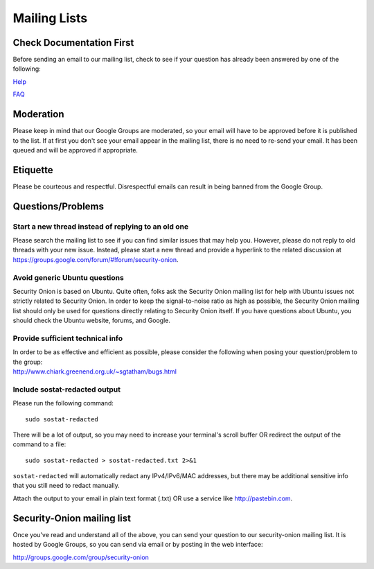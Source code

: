 Mailing Lists
=============

Check Documentation First
-------------------------

Before sending an email to our mailing list, check to see if your question has already been answered by one of the following:

`Help <Help>`__

`FAQ <FAQ>`__

Moderation
----------

Please keep in mind that our Google Groups are moderated, so your email will have to be approved before it is published to the list. If at first you don't see your email appear in the mailing list, there is no need to re-send your email. It has been queued and will be approved if appropriate.

Etiquette
---------

Please be courteous and respectful. Disrespectful emails can result in being banned from the Google Group.

Questions/Problems
------------------

Start a new thread instead of replying to an old one
~~~~~~~~~~~~~~~~~~~~~~~~~~~~~~~~~~~~~~~~~~~~~~~~~~~~

Please search the mailing list to see if you can find similar issues that may help you. However, please do not reply to old threads with your new issue. Instead, please start a new thread and provide a hyperlink to the related discussion at https://groups.google.com/forum/#!forum/security-onion.

Avoid generic Ubuntu questions
~~~~~~~~~~~~~~~~~~~~~~~~~~~~~~

Security Onion is based on Ubuntu. Quite often, folks ask the Security Onion mailing list for help with Ubuntu issues not strictly related to Security Onion. In order to keep the signal-to-noise ratio as high as possible, the Security Onion mailing list should only be used for questions directly relating to Security Onion itself. If you have questions about Ubuntu, you should check the Ubuntu website, forums, and Google.

Provide sufficient technical info
~~~~~~~~~~~~~~~~~~~~~~~~~~~~~~~~~

| In order to be as effective and efficient as possible, please consider the following when posing your question/problem to the group:
| http://www.chiark.greenend.org.uk/~sgtatham/bugs.html

Include sostat-redacted output
~~~~~~~~~~~~~~~~~~~~~~~~~~~~~~

Please run the following command:

::

    sudo sostat-redacted

There will be a lot of output, so you may need to increase your terminal's scroll buffer OR redirect the output of the command to a file:

::

    sudo sostat-redacted > sostat-redacted.txt 2>&1

``sostat-redacted`` will automatically redact any IPv4/IPv6/MAC addresses, but there may be additional sensitive info that you still need to redact manually.

Attach the output to your email in plain text format (.txt) OR use a service like http://pastebin.com.

Security-Onion mailing list
---------------------------

Once you've read and understand all of the above, you can send your question to our security-onion mailing list.  It is hosted by Google Groups, so you can send via email or by posting in the web interface:

http://groups.google.com/group/security-onion
